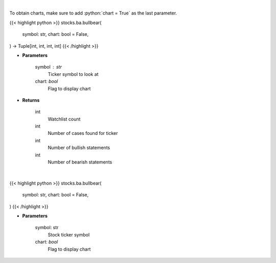 .. role:: python(code)
    :language: python
    :class: highlight

|

To obtain charts, make sure to add :python:`chart = True` as the last parameter.

.. raw:: html

    <h3>
    > Getting data
    </h3>

{{< highlight python >}}
stocks.ba.bullbear(
    symbol: str,
    chart: bool = False,
) -> Tuple[int, int, int, int]
{{< /highlight >}}

.. raw:: html

    <p>
    Gets bullbear sentiment for ticker [Source: stocktwits]
    </p>

* **Parameters**

    symbol : str
        Ticker symbol to look at
    chart: *bool*
       Flag to display chart


* **Returns**

    int
        Watchlist count
    int
        Number of cases found for ticker
    int
        Number of bullish statements
    int
        Number of bearish statements

|

.. raw:: html

    <h3>
    > Getting charts
    </h3>

{{< highlight python >}}
stocks.ba.bullbear(
    symbol: str,
    chart: bool = False,
)
{{< /highlight >}}

.. raw:: html

    <p>
    Print bullbear sentiment based on last 30 messages on the board.
    Also prints the watchlist_count. [Source: Stocktwits]
    </p>

* **Parameters**

    symbol: str
        Stock ticker symbol
    chart: *bool*
       Flag to display chart

